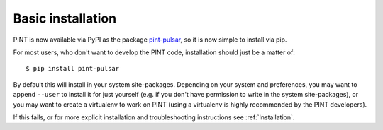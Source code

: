 .. _`basic-installation`:

Basic installation
==================

PINT is now available via PyPI as the package `pint-pulsar <https://pypi.org/project/pint-pulsar>`_, so it is now simple to install via pip.

For most users, who don't want to develop the PINT code, installation should just be a matter of::

   $ pip install pint-pulsar

By default this will install in your system site-packages.  Depending on your system and preferences, you may want to append ``--user`` 
to install it for just yourself (e.g. if you don't have permission to write in the system site-packages), or you may want to create a 
virtualenv to work on PINT (using a virtualenv is highly recommended by the PINT developers).

If this fails, or for more explicit installation and troubleshooting instructions see :ref:`Installation`.

